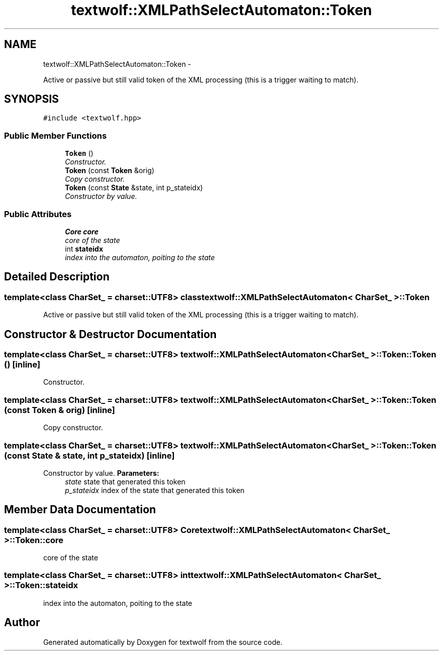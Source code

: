 .TH "textwolf::XMLPathSelectAutomaton::Token" 3 "14 Aug 2011" "textwolf" \" -*- nroff -*-
.ad l
.nh
.SH NAME
textwolf::XMLPathSelectAutomaton::Token \- 
.PP
Active or passive but still valid token of the XML processing (this is a trigger waiting to match).  

.SH SYNOPSIS
.br
.PP
.PP
\fC#include <textwolf.hpp>\fP
.SS "Public Member Functions"

.in +1c
.ti -1c
.RI "\fBToken\fP ()"
.br
.RI "\fIConstructor. \fP"
.ti -1c
.RI "\fBToken\fP (const \fBToken\fP &orig)"
.br
.RI "\fICopy constructor. \fP"
.ti -1c
.RI "\fBToken\fP (const \fBState\fP &state, int p_stateidx)"
.br
.RI "\fIConstructor by value. \fP"
.in -1c
.SS "Public Attributes"

.in +1c
.ti -1c
.RI "\fBCore\fP \fBcore\fP"
.br
.RI "\fIcore of the state \fP"
.ti -1c
.RI "int \fBstateidx\fP"
.br
.RI "\fIindex into the automaton, poiting to the state \fP"
.in -1c
.SH "Detailed Description"
.PP 

.SS "template<class CharSet_ = charset::UTF8> class textwolf::XMLPathSelectAutomaton< CharSet_ >::Token"
Active or passive but still valid token of the XML processing (this is a trigger waiting to match). 
.SH "Constructor & Destructor Documentation"
.PP 
.SS "template<class CharSet_  = charset::UTF8> \fBtextwolf::XMLPathSelectAutomaton\fP< CharSet_ >::Token::Token ()\fC [inline]\fP"
.PP
Constructor. 
.SS "template<class CharSet_  = charset::UTF8> \fBtextwolf::XMLPathSelectAutomaton\fP< CharSet_ >::Token::Token (const \fBToken\fP & orig)\fC [inline]\fP"
.PP
Copy constructor. 
.SS "template<class CharSet_  = charset::UTF8> \fBtextwolf::XMLPathSelectAutomaton\fP< CharSet_ >::Token::Token (const \fBState\fP & state, int p_stateidx)\fC [inline]\fP"
.PP
Constructor by value. \fBParameters:\fP
.RS 4
\fIstate\fP state that generated this token 
.br
\fIp_stateidx\fP index of the state that generated this token 
.RE
.PP

.SH "Member Data Documentation"
.PP 
.SS "template<class CharSet_  = charset::UTF8> \fBCore\fP \fBtextwolf::XMLPathSelectAutomaton\fP< CharSet_ >::\fBToken::core\fP"
.PP
core of the state 
.SS "template<class CharSet_  = charset::UTF8> int \fBtextwolf::XMLPathSelectAutomaton\fP< CharSet_ >::\fBToken::stateidx\fP"
.PP
index into the automaton, poiting to the state 

.SH "Author"
.PP 
Generated automatically by Doxygen for textwolf from the source code.
